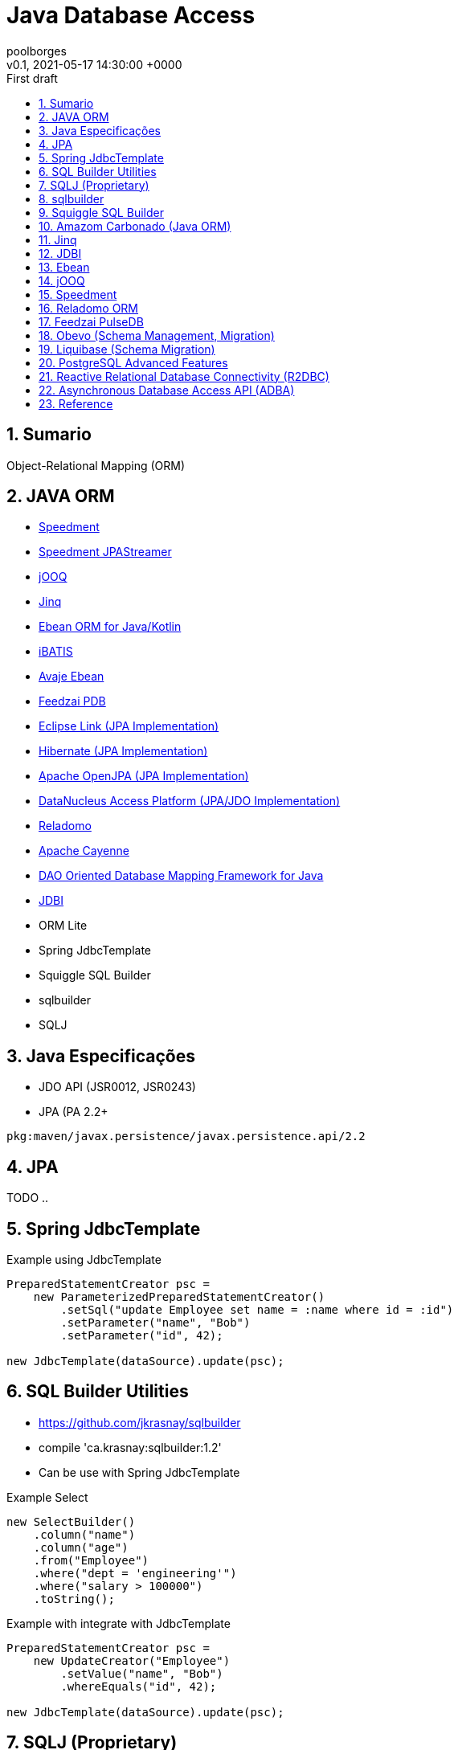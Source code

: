 = Java Database Access
:page-layout: note
:author: poolborges
:revnumber: v0.1
:revdate: 2021-05-17 14:30:00 +0000
:revremark: First draft
:version-label:
:generated_: {localdate} {localtime}
:generated: {docdatetime}
:page-modified_date: 2021-05-17 14:30:00 +0000
:sectnums:                                                          
:toc:                                                               
:toclevels: 3                                                      
:toc-title!: Conteudo  
:page-description: This document present a set of Java libraries to data access or Object-Relational Mapping (ORM)
:keywords: eclipselink, hibernate, jpa, jooq


[[doc.summary]]
== Sumario

Object-Relational Mapping (ORM)

== JAVA ORM 

* https://github.com/speedment/speedment[Speedment]
* https://github.com/speedment/jpa-streamer/jpa-streamer[Speedment JPAStreamer]
* http://www.jooq.org[jOOQ]
* http://www.jinq.org/[Jinq]
* https://ebean.io/[Ebean ORM for Java/Kotlin]
* https://github.com/mybatis/ibatis-2[iBATIS]
* https://github.com/ebean-orm/avaje-ebeanorm[Avaje Ebean]
* https://github.com/feedzai/pdb[Feedzai PDB]
* https://www.eclipse.org/eclipselink/[Eclipse Link (JPA Implementation)]
* https://hibernate.org/[Hibernate (JPA Implementation)]
* http://openjpa.apache.org/[Apache OpenJPA (JPA Implementation)]
* https://www.datanucleus.org/[DataNucleus Access Platform (JPA/JDO Implementation)]
* https://github.com/goldmansachs/reladomo[Reladomo]
* https://cayenne.apache.org/[Apache Cayenne]
* https://github.com/domaframework/doma[DAO Oriented Database Mapping Framework for Java ]
* https://github.com/jdbi/jdbi[JDBI]
* ORM Lite
* Spring JdbcTemplate
* Squiggle SQL Builder  
* sqlbuilder
* SQLJ 



== Java Especificações 

* JDO API (JSR0012, JSR0243)
* JPA (PA 2.2+

----
pkg:maven/javax.persistence/javax.persistence.api/2.2
----


== JPA 

TODO ..


== Spring JdbcTemplate

.Example using JdbcTemplate
[source, java]
----
PreparedStatementCreator psc =
    new ParameterizedPreparedStatementCreator()
        .setSql("update Employee set name = :name where id = :id")
        .setParameter("name", "Bob")
        .setParameter("id", 42);

new JdbcTemplate(dataSource).update(psc);
----

== SQL Builder Utilities

* https://github.com/jkrasnay/sqlbuilder
* compile 'ca.krasnay:sqlbuilder:1.2'
* Can be use with Spring JdbcTemplate

.Example Select
[source, java]
----
new SelectBuilder()
    .column("name")
    .column("age")
    .from("Employee")
    .where("dept = 'engineering'")
    .where("salary > 100000")
    .toString();
----


.Example with integrate with JdbcTemplate
[source, java]
----
PreparedStatementCreator psc =
    new UpdateCreator("Employee")
        .setValue("name", "Bob")
        .whereEquals("id", 42);

new JdbcTemplate(dataSource).update(psc);
----

== SQLJ (Proprietary)

* https://www.mojohaus.org/sqlj-maven-plugin/
** org.codehaus.mojo:sqlj-maven-plugin:1.4-SNAPSHOT:sqlj

Implementations

* Oracle (Reference Implementation)
* IBM

Sites

* https://www.infoworld.com/article/2076416/sqlj--the--open-sesame--of-java-database-applications.html
* https://www.ibm.com/docs/en/radfws/9.6.1?topic=applications-introduction-sqlj
* https://www.ibm.com/docs/en/developer-for-zos/9.5.1?topic=support-what-is-sqlj
* http://kursinfo.himolde.no/in-kurs/in135/Oracle9i/901_doc/java.901/a90212/overview.htm

.Example with SQLJ
[source, java]
----
#sql iterator SeatCursor(Integer row, Integer col, String type, int status);

Integer status = ?;
SeatCursor sc; 
#sql sc = { 
    select rownum, colnum from seats where status <= :status 
};  
while(sc.next()) 
{    
#sql { insert into categ values(:(sc.row()), :(sc.col())) };  
}   
sc.close();
----


== sqlbuilder

* https://openhms.sourceforge.io/sqlbuilder/
* Last Published: 2020-09-10| Version: 3.0.1

.Example with sqlbuilder
[source, java]
----
// assuming these objects have already been created
Table table1, table2;
Column t1Col1, t1Col2, t2Col1;
Join joinOfT1AndT2;
 
String selectQuery =
  (new SelectQuery())
  .addColumns(t1Col1, t1Col2, t2Col1)
  .addJoin(SelectQuery.JoinType.INNER_JOIN, joinOfT1AndT2)
  .addOrderings(t1Col1)
  .validate().toString();
----

== Squiggle SQL Builder 

Squiggle is a little Java library for dynamically generating SQL SELECT statements.

* https://code.google.com/archive/p/squiggle-sql/
* joe.truemesh.com/squiggle/

.Example with squiggle
[source, java]
----
SelectQuery select = new SelectQuery();

Table people = new Table("people");

select.addColumn(people, "firstname"); select.addColumn(people, "lastname");

select.addOrder(people, "age", Order.DESCENDING);
----

== Amazom Carbonado (Java ORM)

* https://github.com/Carbonado/Carbonado



== Jinq 

JINQ: Easy Database Queries for Java 8

LINQ-style queries for Java 8 

Sites

* https://github.com/my2iu/Jinq



== JDBI

* https://jdbi.org/
* https://github.com/jdbi/jdbi


== Ebean 

.Example Ebean 
[source, java]
----
List<Person> boys = 
    Ebean.find(Person.class)
    .where()
        .eq("gender", "M")
        .le("age", 18)
    .orderBy("firstName")
    .findList();
----

== jOOQ

Sites 

* https://groups.google.com/g/jooq-user

.Example jOOQ
[source, java]
----
List<EmployeeDTO> records = create
         .select(EMPLOYEE.LASTNAME, EMPLOYEE.FIRSTNAME, EMPLOYEE.SALARY)
         .from(EMPLOYEE)
         .where(EMPLOYEE.SALARY.between(80000, 100000))
         .fetchInto(EmployeeDTO.class);
----


== Speedment

* Speedment is a Stream ORM Java Toolkit and Runtime 


Sites 

* https://speedment.com/
* https://github.com/speedment/speedment

Speedment Edition (Licenses)

* Speedment Open Source (OSS) - This site covers the Speedment Open Source project available under the Apache 2 license.
* Speedment Stream - The same great features as Speedment OSS with support for commercial databases (i.e. Oracle, MS SQL Server, DB2, AS400). Learn more at speedment.com/stream.
* Speedment HyperStream - An extension av Speedment Stream which also includes hypersonic query performance enabled by a unique in-JVM-memory management model. Learn more at speedment.com/hyperStream.

Speedment Open Source

* MySQL
* MariaDB
* PostgreSQL
* SQLite

JPAStreamer

.Example JPAStreamer
[source, java]
----
List<Film> list = films.stream()
    .filter(Film.RATING.equal("PG-13"))
    .sorted(Film.LENGTH)
    .collect(toList());
----



== Reladomo ORM

* Reladomo is an enterprise grade object-relational mapping framework for Java. 
* https://goldmansachs.github.io/reladomo/
* Support: Sybase (ASE & IQ), DB2, Oracle, Postgres, MS-SQL, H2, Derby, "generic" ...


Mapping 

* TODO...


== Feedzai PulseDB 

* https://github.com/feedzai/pdb

----
PulseDB is a database-mapping software library written in Java, 
it provides a transparent access and manipulation to a great variety 
of database implementations. 

PDB provides a DSL that covers most of SQL functionalities 
and allows to easily integrate persistence into your projects and modules. 
----



== Obevo (Schema Management, Migration)

Get Your Database SDLC under Control 

Obevo is a database deployment tool that handles enterprise scale schemas and complexity 


Sites

* https://github.com/goldmansachs/obevo
* https://www.infoq.com/articles/Obevo-Introduction



== Liquibase (Schema Migration)

.Example invoke liquidbase from cli 
[source, bash]
----
liquibase --changeLogFile=dbchangelog_gen.sql --logLevel=debug generateChangeLog
----

.Example liquidbase configuration 
[source, txt]
----
liquibase –driver=org.postgresql.Driver \
–classpath=myFiles\postgresql-9.4.1212.jre7.jar \
–changeLogFile=myFiles/db.changelog-1.0.xml \
–url=”jdbc:postgresql://localhost:5432/MYDATABASE” \
–username=postgres \
–password=postgres \
generateChangeLog
----


.liquibase.properties
[source, txt]
----
url=jdbc:mysql://localhost:3306/unicenta
username=root
password=root
driver=com.mysql.cj.jdbc.Driver
outputChangeLogFile=src/main/resources/liquibase/liquibase-outputChangeLog.xml
----

.Maven plugin
[source, xml]
----
<plugin>
    <groupId>org.liquibase</groupId>
    <artifactId>liquibase-maven-plugin</artifactId>
    <version>3.4.1</version>
    <configuration>                  
        <propertyFile>src/main/resources/liquibase/liquibase.properties</propertyFile>
    </configuration> 
    
    <dependencies>
        <dependency> 
            <groupId>mysql</groupId>  
            <artifactId>mysql-connector-java</artifactId>  
            <version>8.0.21</version> 
            <scope>runtime</scope>
        </dependency> 
    </dependencies>               
</plugin>
----

[source, bash]
----
mvn liquibase:generateChangeLog
----



== PostgreSQL Advanced Features

* UDT


== Reactive Relational Database Connectivity (R2DBC)

TODO...



== Asynchronous Database Access API (ADBA)

TODO...

* https://blogs.oracle.com/java/jdbc-next:-a-new-asynchronous-api-for-connecting-to-a-database




== Reference

* https://www.sciencedirect.com/science/article/abs/pii/S1477842415000020